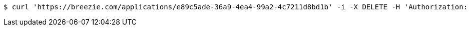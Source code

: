 [source,bash]
----
$ curl 'https://breezie.com/applications/e89c5ade-36a9-4ea4-99a2-4c7211d8bd1b' -i -X DELETE -H 'Authorization: Bearer: 0b79bab50daca910b000d4f1a2b675d604257e42'
----